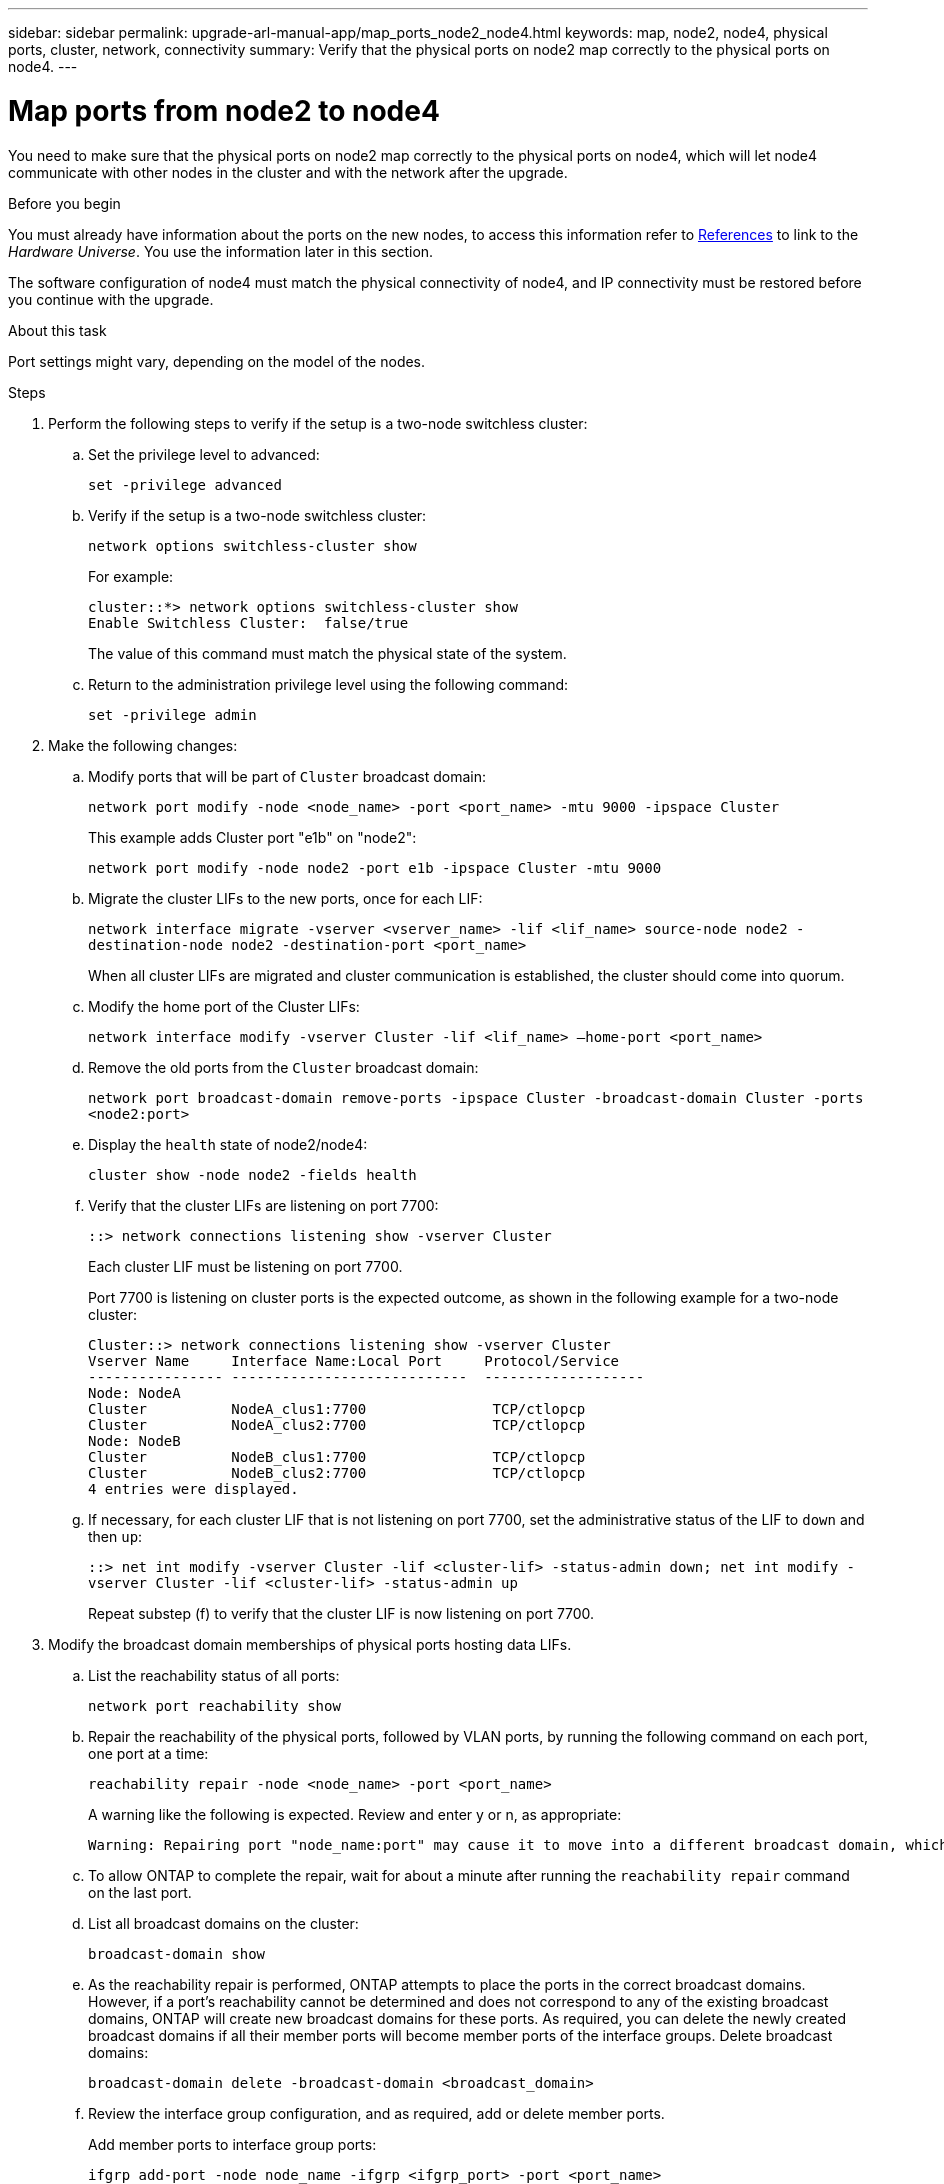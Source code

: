 ---
sidebar: sidebar
permalink: upgrade-arl-manual-app/map_ports_node2_node4.html
keywords: map, node2, node4, physical ports, cluster, network, connectivity
summary: Verify that the physical ports on node2 map correctly to the physical ports on node4.
---

= Map ports from node2 to node4
:hardbreaks:
:nofooter:
:icons: font
:linkattrs:
:imagesdir: ./media/

[.lead]
You need to make sure that the physical ports on node2 map correctly to the physical ports on node4, which will let node4 communicate with other nodes in the cluster and with the network after the upgrade.

.Before you begin

You must already have information about the ports on the new nodes, to access this information refer to link:other_references.html[References] to link to the _Hardware Universe_. You use the information later in this section.

The software configuration of node4 must match the physical connectivity of node4, and IP connectivity must be restored before you continue with the upgrade.

.About this task

Port settings might vary, depending on the model of the nodes.

.Steps

. Perform the following steps to verify if the setup is a two-node switchless cluster:

.. Set the privilege level to advanced:
+
`set -privilege advanced`
.. Verify if the setup is a two-node switchless cluster:
+
`network options switchless-cluster show`
+
For example:
+
----
cluster::*> network options switchless-cluster show
Enable Switchless Cluster:  false/true
----
The value of this command must match the physical state of the system.
.. Return to the administration privilege level using the following command:
+
`set -privilege admin`

. Make the following changes:

.. Modify ports that will be part of `Cluster` broadcast domain:
+
`network port modify -node <node_name> -port <port_name> -mtu 9000 -ipspace Cluster`
+
This example adds Cluster port "e1b" on "node2":
+
`network port modify -node node2 -port e1b -ipspace Cluster -mtu 9000`
.. Migrate the cluster LIFs to the new ports, once for each LIF:
+
`network interface migrate -vserver <vserver_name> -lif <lif_name> source-node node2 -destination-node node2 -destination-port <port_name>`
+
When all cluster LIFs are migrated and cluster communication is established, the cluster should come into quorum.
.. Modify the home port of the Cluster LIFs:
+
`network interface modify -vserver Cluster -lif <lif_name> –home-port <port_name>`
.. Remove the old ports from the `Cluster` broadcast domain:
+
`network port broadcast-domain remove-ports -ipspace Cluster -broadcast-domain Cluster -ports <node2:port>`
.. Display the `health` state of node2/node4:
+
`cluster show -node node2 -fields health`

.. Verify that the cluster LIFs are listening on port 7700:
+
`::> network connections listening show -vserver Cluster`
+
Each cluster LIF must be listening on port 7700.
+
Port 7700 is listening on cluster ports is the expected outcome, as shown in the following example for a two-node cluster:
+
----
Cluster::> network connections listening show -vserver Cluster
Vserver Name     Interface Name:Local Port     Protocol/Service
---------------- ----------------------------  -------------------
Node: NodeA
Cluster          NodeA_clus1:7700               TCP/ctlopcp
Cluster          NodeA_clus2:7700               TCP/ctlopcp
Node: NodeB
Cluster          NodeB_clus1:7700               TCP/ctlopcp
Cluster          NodeB_clus2:7700               TCP/ctlopcp
4 entries were displayed.
----

.. If necessary, for each cluster LIF that is not listening on port 7700, set the administrative status of the LIF to `down` and then `up`:
+
`::> net int modify -vserver Cluster -lif <cluster-lif> -status-admin down; net int modify -vserver Cluster -lif <cluster-lif> -status-admin up`
+
Repeat substep (f) to verify that the cluster LIF is now listening on port 7700.
// 2021-11-03, BURT 1429264 
. [[man_map_2_Step3]]Modify the broadcast domain memberships of physical ports hosting data LIFs.

.. List the reachability status of all ports:
+
`network port reachability show`
.. Repair the reachability of the physical ports, followed by VLAN ports, by running the following command on each port, one port at a time:
+
`reachability repair -node <node_name> -port <port_name>`
+
A warning like the following is expected. Review and enter y or n, as appropriate:
+
----
Warning: Repairing port "node_name:port" may cause it to move into a different broadcast domain, which can cause LIFs to be re-homed away from the port. Are you sure you want to continue? {y|n}:
----
.. To allow ONTAP to complete the repair, wait for about a minute after running the `reachability repair` command on the last port.
.. List all broadcast domains on the cluster:
+
`broadcast-domain show`
.. As the reachability repair is performed, ONTAP attempts to place the ports in the correct broadcast domains. However, if a port’s reachability cannot be determined and does not correspond to any of the existing broadcast domains, ONTAP will create new broadcast domains for these ports. As required, you can delete the newly created broadcast domains if all their member ports will become member ports of the interface groups. Delete broadcast domains:
+
`broadcast-domain delete -broadcast-domain <broadcast_domain>`
.. Review the interface group configuration, and as required, add or delete member ports.
+
Add member ports to interface group ports:
+
`ifgrp add-port -node node_name -ifgrp <ifgrp_port> -port <port_name>`
+
Remove member ports from interface group ports:
+
`ifgrp remove-port -node node_name -ifgrp <ifgrp_port> -port <port_name>`
.. Delete and re-create VLAN ports as needed. Delete VLAN ports:
+
`vlan delete -node <node_name> -vlan-name <vlan_port>`
+
Create VLAN ports:
+
`vlan create -node <node_name> -vlan-name <vlan_port>`

+
NOTE: Depending on the complexity of the networking configuration of the system being upgraded, you might be required to repeat Substeps (a) to (g) until all ports are placed correctly where needed.

. If there are no VLANs configured on the system, go to <<man_map_2_Step5,Step 5>>. If there are VLANs configured, restore displaced VLANs that were previously configured on ports that no longer exist or were configured on ports that were moved to another broadcast domain.

.. Display the displaced VLANs:
+
`displaced-vlans show`
.. Restore the displaced VLANs to the desired destination port:
+
`displaced-vlans restore -node <node_name> -port <port_name> -destination-port <destination_port>`
.. Verify that all displaced VLANs have been restored:
+
`displaced-vlans show`
.. VLANs are automatically placed into the appropriate broadcast domains about a minute after they are created. Verify that the restored VLANs have been placed into the appropriate broadcast domains:
+
`network port reachability show`

. [[man_map_2_Step5]]Starting with ONTAP 9.8, ONTAP will automatically modify the home ports of LIFs if the ports are moved between broadcast domains during the network port reachability repair procedure. If a LIF’s home port was moved to another node, or is unassigned, that LIF will be presented as a displaced LIF. Restore the home ports of displaced LIFs whose home ports either no longer exist or were relocated to another node.

.. Display the LIFs whose home ports might have moved to another node or no longer exist:
+
`displaced-interface show`
.. Restore the home port of each LIF:
+
`displaced-interface restore -vserver <vserver_name> -lif-name <lif_name>`
.. Verify that all LIF home ports have been restored:
+
`displaced-interface show`

+
When all ports are correctly configured and added to the correct broadcast domains, the `network port reachability show` command should report the reachability status as `ok` for all connected ports, and the status as `no-reachability` for ports with no physical connectivity. If any ports are reporting a status other than these two, repair the reachability as outlined in <<man_map_2_Step3,Step 3>>.

. Verify that all LIFs are administratively up on ports belonging to the correct broadcast domains.

.. Check for any LIFs that are administratively down:
+
`network interface show -vserver <vserver_name> -status-admin down`
.. Check for any LIFs that are operationally down:
+
`network interface show -vserver <vserver_name> -status-oper down`
.. Modify any LIFs that need to be modified to have a different home port:
+
`network interface modify -vserver <vserver_name> -lif <lif_name> -home-port <home_port>`
+
NOTE: For iSCSI LIFs, modification of the home port requires the LIF to be administratively down.

.. Revert LIFs that are not home to their respective home ports:
+
`network interface revert *`
